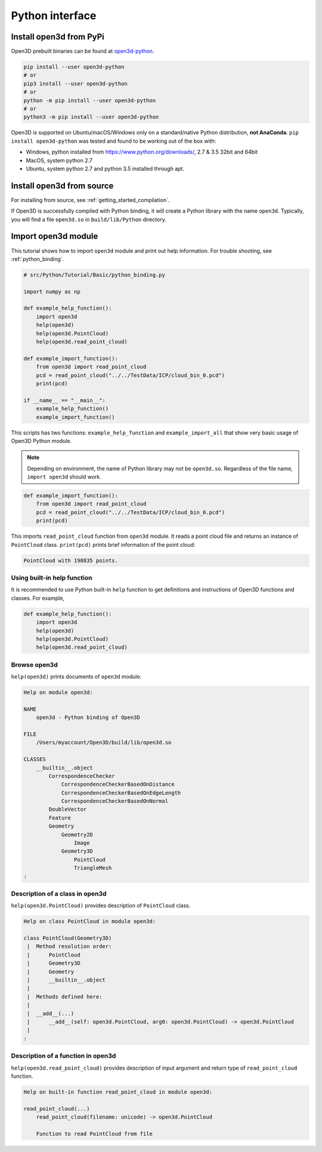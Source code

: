 .. _python_interface_tutorial:

Python interface
----------------


.. _install_open3d_module:

Install open3d from PyPi
========================

Open3D prebuilt binaries can be found at `open3d-python <https://pypi.org/project/open3d-python/>`_.

.. code-block:: sh

    pip install --user open3d-python
    # or
    pip3 install --user open3d-python
    # or
    python -m pip install --user open3d-python
    # or
    python3 -m pip install --user open3d-python

Open3D is supported on Ubuntu/macOS/Windows only on a standard/native Python distribution, **not AnaConda**. ``pip install open3d-python`` was tested and found to be working out of the box with:

* Windows, python installed from https://www.python.org/downloads/, 2.7 & 3.5 32bit and 64bit
* MacOS, system python 2.7
* Ubuntu, system python 2.7 and python 3.5 installed through apt.

Install open3d from source
==========================

For installing from source, see :ref:`getting_started_compilation`.

If Open3D is successfully compiled with Python binding, it will create a Python library with the name ``open3d``.
Typically, you will find a file ``open3d.so`` in ``build/lib/Python`` directory.


.. _import_open3d_module:

Import open3d module
====================

This tutorial shows how to import ``open3d`` module and print out help information.
For trouble shooting, see :ref:`python_binding`.

.. code-block:: python

    # src/Python/Tutorial/Basic/python_binding.py

    import numpy as np

    def example_help_function():
        import open3d
        help(open3d)
        help(open3d.PointCloud)
        help(open3d.read_point_cloud)

    def example_import_function():
        from open3d import read_point_cloud
        pcd = read_point_cloud("../../TestData/ICP/cloud_bin_0.pcd")
        print(pcd)

    if __name__ == "__main__":
        example_help_function()
        example_import_function()

This scripts has two functions: ``example_help_function`` and ``example_import_all``
that show very basic usage of Open3D Python module.

.. note:: Depending on environment, the name of Python library may not be ``open3d.so``. Regardless of the file name, ``import open3d`` should work.

.. code-block:: python

    def example_import_function():
        from open3d import read_point_cloud
        pcd = read_point_cloud("../../TestData/ICP/cloud_bin_0.pcd")
        print(pcd)

This imports ``read_point_cloud`` function from ``open3d`` module. It reads a point cloud file and returns an instance of ``PointCloud`` class. ``print(pcd)`` prints brief information of the point cloud:

.. code-block:: sh

    PointCloud with 198835 points.


.. _using_builtin_help_function:

Using built-in help function
````````````````````````````

It is recommended to use Python built-in ``help`` function to get definitions and instructions of Open3D functions and classes. For example,

.. code-block:: python

    def example_help_function():
        import open3d
        help(open3d)
        help(open3d.PointCloud)
        help(open3d.read_point_cloud)


Browse open3d
`````````````

``help(open3d)`` prints documents of ``open3d`` module.

.. code-block:: sh

    Help on module open3d:

    NAME
        open3d - Python binding of Open3D

    FILE
        /Users/myaccount/Open3D/build/lib/open3d.so

    CLASSES
        __builtin__.object
            CorrespondenceChecker
                CorrespondenceCheckerBasedOnDistance
                CorrespondenceCheckerBasedOnEdgeLength
                CorrespondenceCheckerBasedOnNormal
            DoubleVector
            Feature
            Geometry
                Geometry2D
                    Image
                Geometry3D
                    PointCloud
                    TriangleMesh
    :


Description of a class in open3d
````````````````````````````````

``help(open3d.PointCloud)`` provides description of ``PointCloud`` class.

.. code-block:: sh

    Help on class PointCloud in module open3d:

    class PointCloud(Geometry3D)
     |  Method resolution order:
     |      PointCloud
     |      Geometry3D
     |      Geometry
     |      __builtin__.object
     |
     |  Methods defined here:
     |
     |  __add__(...)
     |      __add__(self: open3d.PointCloud, arg0: open3d.PointCloud) -> open3d.PointCloud
     |
    :


Description of a function in open3d
```````````````````````````````````

``help(open3d.read_point_cloud)`` provides description of input argument and return type of ``read_point_cloud`` function.

.. code-block:: sh

    Help on built-in function read_point_cloud in module open3d:

    read_point_cloud(...)
        read_point_cloud(filename: unicode) -> open3d.PointCloud

        Function to read PointCloud from file

